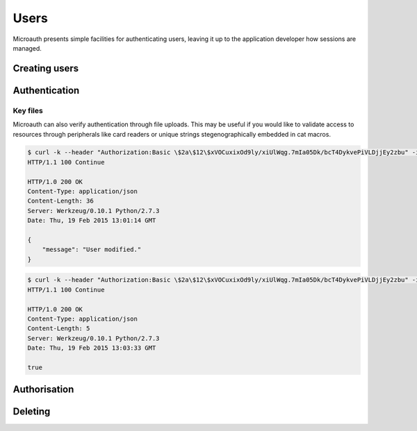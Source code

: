 Users
=====================================
Microauth presents simple facilities for authenticating users, leaving it up to the application developer how sessions are managed.

Creating users
-----------------
.. http:put:: /v1/user

	To create a new user simply define the following parameters in the request body:

	* **username**
	* **name**
	* **email**
	* **password**
	* An optional parameter **systemwide** can create global users directly.

	.. code-block:: javascript

		$ http --verify=no put https://localhost:7789/v1/users Authorization:"Basic \$2a\$12\$xVOCuxixOd9ly/xiUlWqg.7mIa05Dk/bcT4DykvePiVLDjjEy2zbu" username="SomeUser" name="John Doe" email="SomeUser@somehost.tld" password="SomePass"
		HTTP/1.0 201 CREATED
		Content-Encoding: gzip
		Content-Length: 148
		Content-Type: application/json
		Date: Thu, 19 Feb 2015 12:36:44 GMT
		Server: Werkzeug/0.10.1 Python/2.7.3
		Vary: Accept-Encoding

		{
		    "created": "Thursday, 19. February 2015 12:36PM", 
		    "email": "SomeUser@somehost.tld", 
		    "name": "John Doe", 
		    "systemwide": false, 
		    "username": "SomeUser"
		}

Authentication
-----------------
.. http:get:: /v1/user/(username)/login

	.. raw:: html

		Authenticating is a simple as making a get request to <strong>/v1/users/</strong><em>username</em><strong>/login</strong>?password=<em>password</em>

	.. code-block:: javascript

		$ http --verify=no https://localhost:7789/v1/users/SomeUser/login?password=SomePass Authorization:"Basic \$2a\$12\$xVOCuxixOd9ly/xiUlWqg.7mIa05Dk/bcT4DykvePiVLDjjEy2zbu"
		HTTP/1.0 200 OK
		Content-Length: 23
		Content-Type: application/json
		Date: Thu, 19 Feb 2015 12:43:07 GMT
		Server: Werkzeug/0.10.1 Python/2.7.3

		true

	.. raw:: html

		An incorrect password would result in <span class="apikey">false</span>.<br /><br />


		To avoid sending passwords as a URL parameter it is possible to authenticate with a <strong>POST</strong> request to the <strong>/users/</strong>username<strong>/login</strong> endpoint with a <strong>password</strong> field in the request body.<br />
		It's not RESTful in that you're not updating a resource but it keeps passwords out of terminal memory.

Key files
^^^^^^^^^^^^^^^^^
Microauth can also verify authentication through file uploads. This may be useful if you would like to validate access to resources through
peripherals like card readers or unique strings stegenographically embedded in cat macros.

.. raw:: html

	To set a key file simply make a <strong>POST</strong> request to <strong>/v1/users/</strong><em>username</em>


.. code-block:: javascript

	$ curl -k --header "Authorization:Basic \$2a\$12\$xVOCuxixOd9ly/xiUlWqg.7mIa05Dk/bcT4DykvePiVLDjjEy2zbu" -i -F "keyfile=@./keyfile" https://localhost:7789/v1/users/SomeUser
	HTTP/1.1 100 Continue

	HTTP/1.0 200 OK
	Content-Type: application/json
	Content-Length: 36
	Server: Werkzeug/0.10.1 Python/2.7.3
	Date: Thu, 19 Feb 2015 13:01:14 GMT

	{
	    "message": "User modified."
	}

.. raw:: html

	and to verify, make the same request to <strong>/v1/users/</strong><em>username</em><strong>/login</strong>:

.. code-block:: javascript

	$ curl -k --header "Authorization:Basic \$2a\$12\$xVOCuxixOd9ly/xiUlWqg.7mIa05Dk/bcT4DykvePiVLDjjEy2zbu" -i -F "keyfile=@./keyfile" https://localhost:7789/v1/users/SomeUser/login
	HTTP/1.1 100 Continue

	HTTP/1.0 200 OK
	Content-Type: application/json
	Content-Length: 5
	Server: Werkzeug/0.10.1 Python/2.7.3
	Date: Thu, 19 Feb 2015 13:03:33 GMT

	true

Authorisation
-----------------
.. http:get:: /v1/user/(username)?can=(privilege)

	To determine whether a user has a privilege you can issue this simple request:

	.. code-block:: javascript

		$ http --verify=no https://localhost:7789/v1/users/SomeUser?can=Write Authorization:"Basic \$2a\$12\$xVOCuxixOd9ly/xiUlWqg.7mIa05Dk/bcT4DykvePiVLDjjEy2zbu"
		HTTP/1.0 200 OK
		Content-Length: 5
		Content-Type: application/json
		Date: Thu, 19 Feb 2015 15:34:23 GMT
		Server: Werkzeug/0.10.1 Python/2.7.3

		true

	.. raw:: html

		<span class="apikey">null</span> would mean the privilege wasn't available through any associated roles.

Deleting
-----------------
.. http:delete:: /v1/users/(username)

	.. raw:: html

		Deleting users is as simple as sending a <strong>DELETE</strong> request to the <strong>/users/</strong><em>username</em> endpoint.
